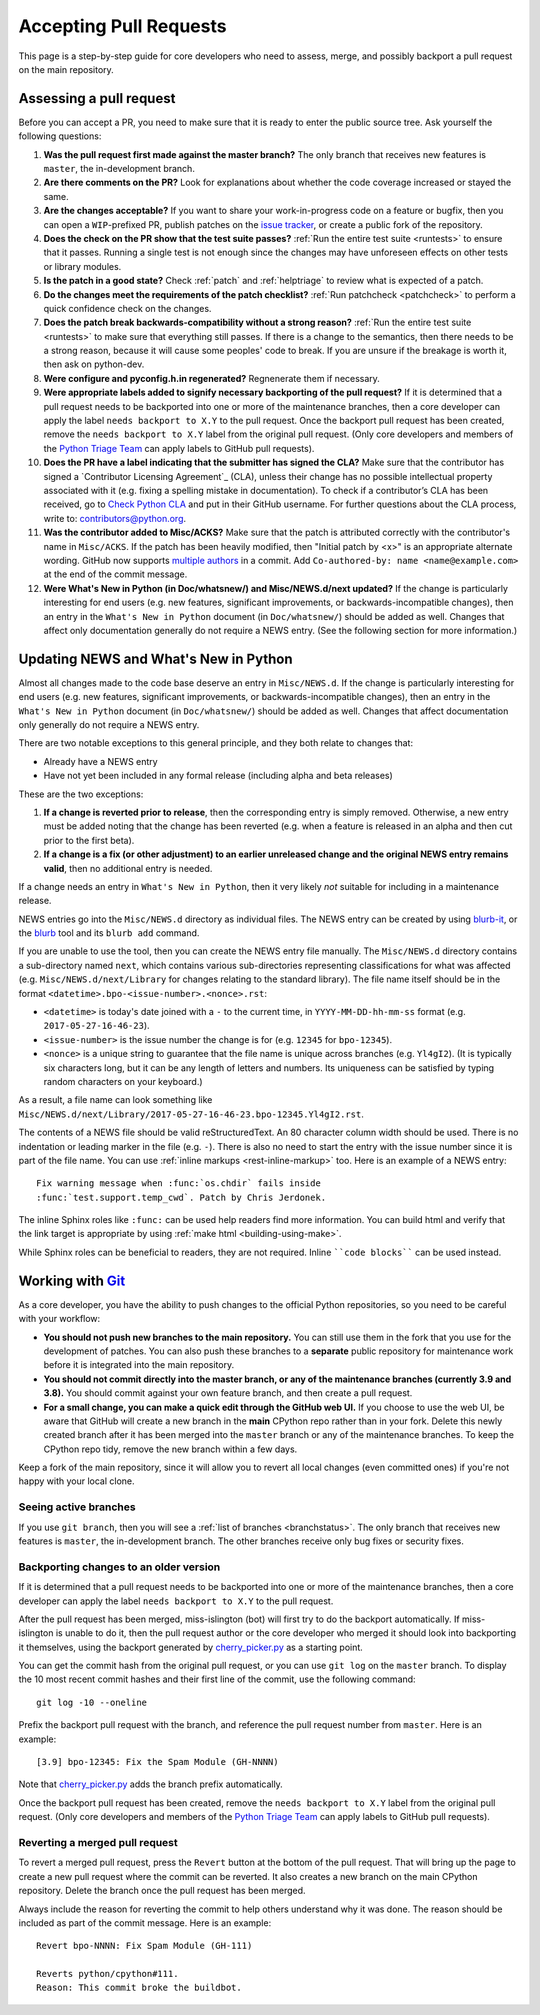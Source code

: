 .. _committing:

Accepting Pull Requests
=======================

.. highlight:: none

This page is a step-by-step guide for core developers who need to assess, 
merge, and possibly backport a pull request on the main repository.

Assessing a pull request
--------------

Before you can accept a PR, you need to make sure that it is ready to enter 
the public source tree. Ask yourself the following questions:

#. **Was the pull request first made against the master branch?** The 
   only branch that receives new features is ``master``, the in-development 
   branch.
   
#. **Are there comments on the PR?** Look for explanations about whether 
   the code coverage increased or stayed the same.

#. **Are the changes acceptable?** If you want to share your work-in-progress 
   code on a feature or bugfix, then you can open a ``WIP``-prefixed PR, 
   publish patches on the `issue tracker <https://bugs.python.org/>`_, or 
   create a public fork of the repository.

#. **Does the check on the PR show that the test suite passes?** :ref:`Run the 
   entire test suite <runtests>` to ensure that it passes. Running a single 
   test is not enough since the changes may have unforeseen effects on other 
   tests or library modules.

#. **Is the patch in a good state?** Check :ref:`patch` and
   :ref:`helptriage` to review what is expected of a patch.

#. **Do the changes meet the requirements of the patch checklist?** :ref:`Run 
   patchcheck <patchcheck>` to perform a quick confidence check on the changes.

#. **Does the patch break backwards-compatibility without a strong 
   reason?** :ref:`Run the entire test suite <runtests>` to
   make sure that everything still passes. If there is a change to the
   semantics, then there needs to be a strong reason, because it will 
   cause some peoples' code to break. If you are unsure if the breakage
   is worth it, then ask on python-dev.
   
#. **Were configure and pyconfig.h.in regenerated?** 
   Regnenerate them if necessary.

#. **Were appropriate labels added to signify necessary backporting of the
   pull request?** If it is determined that a pull request needs to be 
   backported into one or more of the maintenance branches, then a core 
   developer can apply the label ``needs backport to X.Y`` to the pull 
   request. Once the backport pull request has been created, remove the
   ``needs backport to X.Y`` label from the original pull request. (Only 
   core developers and members of the `Python Triage Team`_ can apply 
   labels to GitHub pull requests).

#. **Does the PR have a label indicating that the submitter has signed the 
   CLA?** Make sure that the contributor has signed a `Contributor Licensing 
   Agreement`_ (CLA), unless their change has no possible intellectual 
   property associated with it (e.g. fixing a spelling mistake in 
   documentation). To check if a contributor’s CLA has been received, go 
   to `Check Python CLA <https://check-python-cla.herokuapp.com/>`_ and 
   put in their GitHub username. For further questions about the CLA 
   process, write to: contributors@python.org.

#. **Was the contributor added to Misc/ACKS?** Make sure that 
   the patch is attributed correctly with the contributor's name in 
   ``Misc/ACKS``. If the patch has been heavily modified, then "Initial
   patch by <x>" is an appropriate alternate wording. GitHub now 
   supports `multiple authors 
   <https://help.github.com/articles/creating-a-commit-with-multiple-authors/>`_
   in a commit. Add ``Co-authored-by: name <name@example.com>`` at the end 
   of the commit message.

#. **Were What's New in Python (in Doc/whatsnew/) and 
   Misc/NEWS.d/next updated?** If the change is particularly interesting 
   for end users (e.g. new features, significant improvements, or 
   backwards-incompatible changes), then an entry in the 
   ``What's New in Python`` document (in ``Doc/whatsnew/``) should be added
   as well. Changes that affect only documentation generally do not require
   a NEWS entry. (See the following section for more information.)

Updating NEWS and What's New in Python
--------------------------------------

Almost all changes made to the code base deserve an entry in ``Misc/NEWS.d``.
If the change is particularly interesting for end users (e.g. new features,
significant improvements, or backwards-incompatible changes), then an entry in
the ``What's New in Python`` document (in ``Doc/whatsnew/``) should be added
as well. Changes that affect documentation only generally do not require
a NEWS entry.

There are two notable exceptions to this general principle, and they
both relate to changes that:

* Already have a NEWS entry
* Have not yet been included in any formal release (including alpha 
  and beta releases)

These are the two exceptions:

#. **If a change is reverted prior to release**, then the corresponding 
   entry is simply removed. Otherwise, a new entry must be added noting 
   that the change has been reverted (e.g. when a feature is released in 
   an alpha and then cut prior to the first beta).

#. **If a change is a fix (or other adjustment) to an earlier unreleased 
   change and the original NEWS entry remains valid**, then no additional 
   entry is needed.

If a change needs an entry in ``What's New in Python``, then it very 
likely *not* suitable for including in a maintenance release.

NEWS entries go into the ``Misc/NEWS.d`` directory as individual files. The
NEWS entry can be created by using `blurb-it <https://blurb-it.herokuapp.com/>`_,
or the `blurb <https://pypi.org/project/blurb/>`_ tool and its ``blurb add``
command.

If you are unable to use the tool, then you can create the NEWS entry file 
manually. The ``Misc/NEWS.d`` directory contains a sub-directory named 
``next``, which contains various sub-directories representing classifications 
for what was affected (e.g. ``Misc/NEWS.d/next/Library`` for changes relating 
to the standard library). The file name itself should be in the format
``<datetime>.bpo-<issue-number>.<nonce>.rst``:

* ``<datetime>`` is today's date joined with a ``-`` to the current
  time, in ``YYYY-MM-DD-hh-mm-ss`` format (e.g. ``2017-05-27-16-46-23``).
* ``<issue-number>`` is the issue number the change is for (e.g. ``12345``
  for ``bpo-12345``).
* ``<nonce>`` is a unique string to guarantee that the file name is
  unique across branches (e.g. ``Yl4gI2``). (It is typically six characters
  long, but it can be any length of letters and numbers. Its uniqueness 
  can be satisfied by typing random characters on your keyboard.)

As a result, a file name can look something like
``Misc/NEWS.d/next/Library/2017-05-27-16-46-23.bpo-12345.Yl4gI2.rst``.

The contents of a NEWS file should be valid reStructuredText. An 80 character
column width should be used. There is no indentation or leading marker in the
file (e.g. ``-``). There is also no need to start the entry with the issue
number since it is part of the file name. You can use
:ref:`inline markups <rest-inline-markup>` too. Here is an example of a NEWS 
entry::

   Fix warning message when :func:`os.chdir` fails inside
   :func:`test.support.temp_cwd`. Patch by Chris Jerdonek.

The inline Sphinx roles like ``:func:`` can be used help readers
find more information. You can build html and verify that the 
link target is appropriate by using :ref:`make html <building-using-make>`.

While Sphinx roles can be beneficial to readers, they are not required.
Inline ````code blocks```` can be used instead.


Working with Git_
-----------------

.. seealso::
   :ref:`gitbootcamp`

As a core developer, you have the ability to push changes to the official 
Python repositories, so you need to be careful with your workflow:

* **You should not push new branches to the main repository.**  You can 
  still use them in the fork that you use for the development of patches. 
  You can also push these branches to a **separate** public repository 
  for maintenance work before it is integrated into the main repository.

* **You should not commit directly into the master branch, or any of the
  maintenance branches (currently 3.9 and 3.8).** You should commit 
  against your own feature branch, and then create a pull request.

* **For a small change, you can make a quick edit through the GitHub web UI.**
  If you choose to use the web UI, be aware that GitHub will
  create a new branch in the **main** CPython repo rather than in your fork. 
  Delete this newly created branch after it has been merged into the 
  ``master`` branch or any of the maintenance branches. To keep the CPython
  repo tidy, remove the new branch within a few days.

Keep a fork of the main repository, since it will allow you to revert all 
local changes (even committed ones) if you're not happy with your local 
clone.


.. _Git: https://git-scm.com/


.. _committing-active-branches:

Seeing active branches
''''''''''''''''''''''

If you use ``git branch``, then you will see a :ref:`list of branches 
<branchstatus>`. The only branch that receives new features is 
``master``, the in-development branch. The other branches receive only
bug fixes or security fixes.


.. _branch-merge:

Backporting changes to an older version
'''''''''''''''''''''''''''''''''''''''

If it is determined that a pull request needs to be backported into one or
more of the maintenance branches, then a core developer can apply the label
``needs backport to X.Y`` to the pull request.

After the pull request has been merged, miss-islington (bot) will first try to
do the backport automatically. If miss-islington is unable to do it,
then the pull request author or the core developer who merged it should look into
backporting it themselves, using the backport generated by cherry_picker.py_
as a starting point.

You can get the commit hash from the original pull request, or you can use
``git log`` on the ``master`` branch. To display the 10 most recent commit 
hashes and their first line of the commit, use the following command::

   git log -10 --oneline

.. _backport-pr-title:

Prefix the backport pull request with the branch, and reference the pull request
number from ``master``. Here is an example::

   [3.9] bpo-12345: Fix the Spam Module (GH-NNNN)

Note that cherry_picker.py_ adds the branch prefix automatically.

Once the backport pull request has been created, remove the
``needs backport to X.Y`` label from the original pull request. (Only core
developers and members of the `Python Triage Team`_ can apply labels to GitHub
pull requests).

.. _cherry_picker.py: https://github.com/python/cherry-picker
.. _`Python Triage Team`: https://devguide.python.org/triaging/#python-triage-team


Reverting a merged pull request
'''''''''''''''''''''''''''''''

To revert a merged pull request, press the ``Revert`` button at the bottom of
the pull request. That will bring up the page to create a new pull request where
the commit can be reverted. It also creates a new branch on the main CPython
repository. Delete the branch once the pull request has been merged.

Always include the reason for reverting the commit to help others understand
why it was done. The reason should be included as part of the commit message. 
Here is an example::

   Revert bpo-NNNN: Fix Spam Module (GH-111)

   Reverts python/cpython#111.
   Reason: This commit broke the buildbot.

